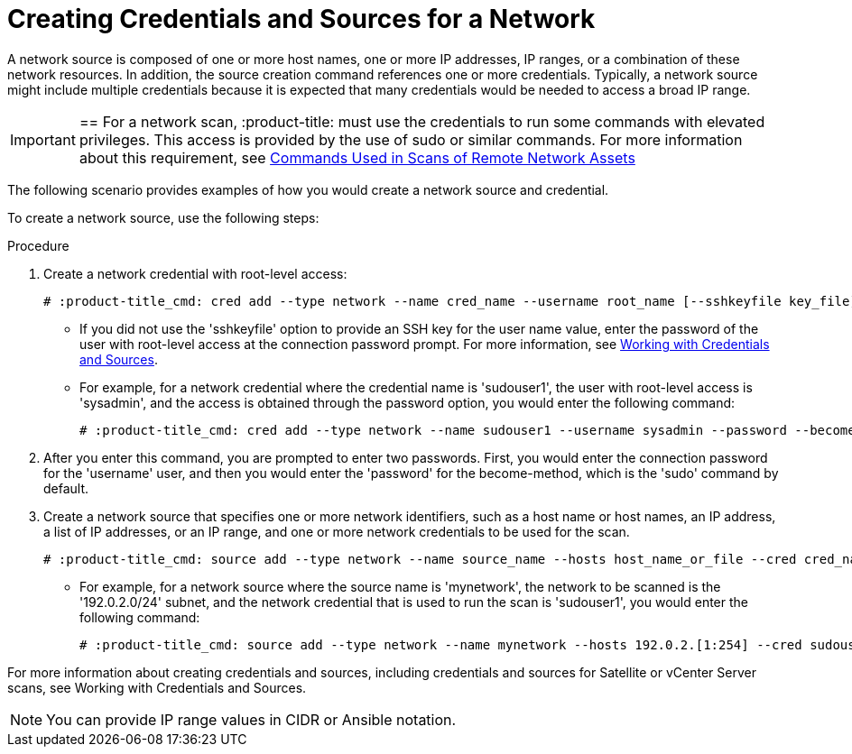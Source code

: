 [id='proc-create-creds']

= Creating Credentials and Sources for a Network

A network source is composed of one or more host names, one or more IP addresses, IP ranges, or a combination of these network resources. In addition, the source creation command references one or more credentials. Typically, a network source might include multiple credentials because it is expected that many credentials would be needed to access a broad IP range.

[IMPORTANT]

==
For a network scan, :product-title: must use the credentials to run some commands with elevated privileges. This access is provided by the use of sudo or similar commands. For more information about this requirement, see https://:product-title:.readthedocs.io/en/latest/commands.html[Commands Used in Scans of Remote Network Assets]

The following scenario provides examples of how you would create a network source and credential.

To create a network source, use the following steps:

.Procedure

. Create a network credential with root-level access:
+
----
# :product-title_cmd: cred add --type network --name cred_name --username root_name [--sshkeyfile key_file] [--password]
----
** If you did not use the '+sshkeyfile+' option to provide an SSH key for the user name value, enter the password of the user with root-level access at the connection password prompt. For more information, see https://:product-title:.readthedocs.io/en/latest/working_with_sources.html[Working with Credentials and Sources].
** For example, for a network credential where the credential name is '+sudouser1+', the user with root-level access is '+sysadmin+', and the access is obtained through the password option, you would enter the following command:
+
----
# :product-title_cmd: cred add --type network --name sudouser1 --username sysadmin --password --become-password
----

. After you enter this command, you are prompted to enter two passwords. First, you would enter the connection password for the '+username+' user, and then you would enter the '+password+' for the become-method, which is the '+sudo+' command by default.

. Create a network source that specifies one or more network identifiers, such as a host name or host names, an IP address, a list of IP addresses, or an IP range, and one or more network credentials to be used for the scan.
+
----
# :product-title_cmd: source add --type network --name source_name --hosts host_name_or_file --cred cred_name
----

** For example, for a network source where the source name is '+mynetwork+', the network to be scanned is the '+192.0.2.0/24+' subnet, and the network credential that is used to run the scan is '+sudouser1+', you would enter the following command:
+
----
# :product-title_cmd: source add --type network --name mynetwork --hosts 192.0.2.[1:254] --cred sudouser1
----

For more information about creating credentials and sources, including credentials and sources for Satellite or vCenter Server scans, see Working with Credentials and Sources.

[NOTE]
====
You can provide IP range values in CIDR or Ansible notation.

